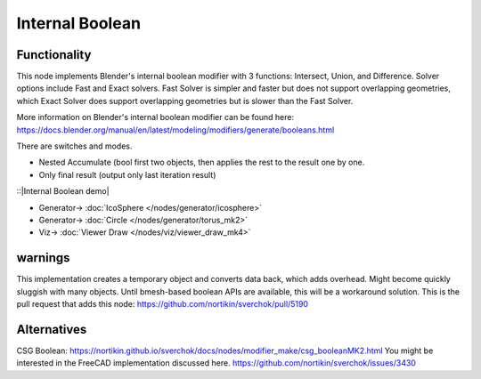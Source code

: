 Internal Boolean
================

.. image:: https://raw.githubusercontent.com/kevinsmia1939/images/refs/heads/main/sverchok%20screenshot/functionality.png
  :target: https://raw.githubusercontent.com/kevinsmia1939/images/refs/heads/main/sverchok%20screenshot/functionality.png

Functionality
-------------

This node implements Blender's internal boolean modifier with 3 functions: Intersect, Union, and Difference.
Solver options include Fast and Exact solvers. Fast Solver is simpler and faster but does not support overlapping geometries, which Exact Solver does support overlapping geometries but is slower than the Fast Solver.

More information on Blender's internal boolean modifier can be found here:
https://docs.blender.org/manual/en/latest/modeling/modifiers/generate/booleans.html

.. image:: https://raw.githubusercontent.com/kevinsmia1939/images/refs/heads/main/sverchok%20screenshot/node.png
  :target: https://raw.githubusercontent.com/kevinsmia1939/images/refs/heads/main/sverchok%20screenshot/node.png

There are switches and modes.

- Nested Accumulate (bool first two objects, then applies the rest to the result one by one.
- Only final result (output only last iteration result)

::|Internal Boolean demo|

.. image:: https://raw.githubusercontent.com/kevinsmia1939/images/refs/heads/main/sverchok%20screenshot/example.png
  :target: https://raw.githubusercontent.com/kevinsmia1939/images/refs/heads/main/sverchok%20screenshot/example.png

* Generator-> :doc:`IcoSphere </nodes/generator/icosphere>`
* Generator-> :doc:`Circle </nodes/generator/torus_mk2>`
* Viz-> :doc:`Viewer Draw </nodes/viz/viewer_draw_mk4>`

warnings
--------
This implementation creates a temporary object and converts data back, which adds overhead. Might become quickly sluggish with many objects. Until bmesh-based boolean APIs are available, this will be a workaround solution.
This is the pull request that adds this node: https://github.com/nortikin/sverchok/pull/5190

Alternatives
------------
CSG Boolean: https://nortikin.github.io/sverchok/docs/nodes/modifier_make/csg_booleanMK2.html
You might be interested in the FreeCAD implementation discussed here. https://github.com/nortikin/sverchok/issues/3430

.. |Internal Boolean demo|
